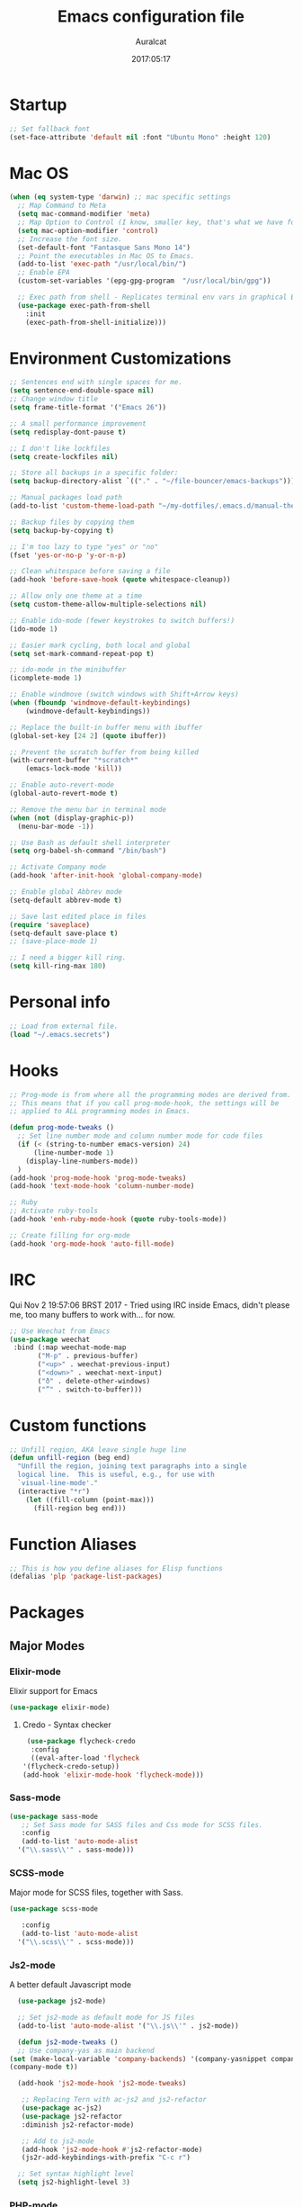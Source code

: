 #+TITLE: Emacs configuration file
#+AUTHOR: Auralcat
#+DATE: 2017:05:17
#+LANGUAGE: en

* Startup
  #+BEGIN_SRC emacs-lisp :tangle yes
    ;; Set fallback font
    (set-face-attribute 'default nil :font "Ubuntu Mono" :height 120)
  #+END_SRC
* Mac OS
  #+BEGIN_SRC emacs-lisp :tangle yes
    (when (eq system-type 'darwin) ;; mac specific settings
      ;; Map Command to Meta
      (setq mac-command-modifier 'meta)
      ;; Map Option to Control (I know, smaller key, that's what we have for now. :(
      (setq mac-option-modifier 'control)
      ;; Increase the font size.
      (set-default-font "Fantasque Sans Mono 14")
      ;; Point the executables in Mac OS to Emacs.
      (add-to-list 'exec-path "/usr/local/bin/")
      ;; Enable EPA
      (custom-set-variables '(epg-gpg-program  "/usr/local/bin/gpg"))

      ;; Exec path from shell - Replicates terminal env vars in graphical Emacs
      (use-package exec-path-from-shell
        :init
        (exec-path-from-shell-initialize)))
  #+END_SRC
* Environment Customizations
#+BEGIN_SRC emacs-lisp :tangle yes
    ;; Sentences end with single spaces for me.
    (setq sentence-end-double-space nil)
    ;; Change window title
    (setq frame-title-format '("Emacs 26"))

    ;; A small performance improvement
    (setq redisplay-dont-pause t)

    ;; I don't like lockfiles
    (setq create-lockfiles nil)

    ;; Store all backups in a specific folder:
    (setq backup-directory-alist `(("." . "~/file-bouncer/emacs-backups")))

    ;; Manual packages load path
    (add-to-list 'custom-theme-load-path "~/my-dotfiles/.emacs.d/manual-themes/")

    ;; Backup files by copying them
    (setq backup-by-copying t)

    ;; I'm too lazy to type "yes" or "no"
    (fset 'yes-or-no-p 'y-or-n-p)

    ;; Clean whitespace before saving a file
    (add-hook 'before-save-hook (quote whitespace-cleanup))

    ;; Allow only one theme at a time
    (setq custom-theme-allow-multiple-selections nil)

    ;; Enable ido-mode (fewer keystrokes to switch buffers!)
    (ido-mode 1)

    ;; Easier mark cycling, both local and global
    (setq set-mark-command-repeat-pop t)

    ;; ido-mode in the minibuffer
    (icomplete-mode 1)

    ;; Enable windmove (switch windows with Shift+Arrow keys)
    (when (fboundp 'windmove-default-keybindings)
        (windmove-default-keybindings))

    ;; Replace the built-in buffer menu with ibuffer
    (global-set-key [24 2] (quote ibuffer))

    ;; Prevent the scratch buffer from being killed
    (with-current-buffer "*scratch*"
        (emacs-lock-mode 'kill))

    ;; Enable auto-revert-mode
    (global-auto-revert-mode t)

    ;; Remove the menu bar in terminal mode
    (when (not (display-graphic-p))
      (menu-bar-mode -1))

    ;; Use Bash as default shell interpreter
    (setq org-babel-sh-command "/bin/bash")

    ;; Activate Company mode
    (add-hook 'after-init-hook 'global-company-mode)

    ;; Enable global Abbrev mode
    (setq-default abbrev-mode t)

    ;; Save last edited place in files
    (require 'saveplace)
    (setq-default save-place t)
    ;; (save-place-mode 1)

    ;; I need a bigger kill ring.
    (setq kill-ring-max 180)
#+END_SRC

* Personal info
  #+BEGIN_SRC emacs-lisp :tangle yes
    ;; Load from external file.
    (load "~/.emacs.secrets")
  #+END_SRC

* Hooks
#+BEGIN_SRC emacs-lisp :tangle yes
  ;; Prog-mode is from where all the programming modes are derived from.
  ;; This means that if you call prog-mode-hook, the settings will be
  ;; applied to ALL programming modes in Emacs.

  (defun prog-mode-tweaks ()
    ;; Set line number mode and column number mode for code files
    (if (< (string-to-number emacs-version) 24)
        (line-number-mode 1)
      (display-line-numbers-mode))
    )
  (add-hook 'prog-mode-hook 'prog-mode-tweaks)
  (add-hook 'text-mode-hook 'column-number-mode)

  ;; Ruby
  ;; Activate ruby-tools
  (add-hook 'enh-ruby-mode-hook (quote ruby-tools-mode))

  ;; Create filling for org-mode
  (add-hook 'org-mode-hook 'auto-fill-mode)
#+END_SRC
* IRC
Qui Nov  2 19:57:06 BRST 2017 - Tried using IRC inside Emacs, didn't please
me, too many buffers to work with... for now.
#+BEGIN_SRC emacs-lisp :tangle yes
;; Use Weechat from Emacs
(use-package weechat
 :bind (:map weechat-mode-map
       ("M-p" . previous-buffer)
       ("<up>" . weechat-previous-input)
       ("<down>" . weechat-next-input)
       ("ð" . delete-other-windows)
       ("”" . switch-to-buffer)))
#+END_SRC

* Custom functions
#+BEGIN_SRC emacs-lisp :tangle yes
;; Unfill region, AKA leave single huge line
(defun unfill-region (beg end)
  "Unfill the region, joining text paragraphs into a single
  logical line.  This is useful, e.g., for use with
  `visual-line-mode'."
  (interactive "*r")
    (let ((fill-column (point-max)))
      (fill-region beg end)))

#+END_SRC
* Function Aliases
#+BEGIN_SRC emacs-lisp :tangle yes
;; This is how you define aliases for Elisp functions
(defalias 'plp 'package-list-packages)
#+END_SRC
* Packages
** Major Modes
*** Elixir-mode
    Elixir support for Emacs
    #+BEGIN_SRC emacs-lisp :tangle yes
    (use-package elixir-mode)
    #+END_SRC
**** Credo - Syntax checker
     #+BEGIN_SRC emacs-lisp :tangle yes
     (use-package flycheck-credo
      :config
      ((eval-after-load 'flycheck
    '(flycheck-credo-setup))
    (add-hook 'elixir-mode-hook 'flycheck-mode)))
     #+END_SRC

*** Sass-mode
    #+BEGIN_SRC emacs-lisp :tangle yes
    (use-package sass-mode
       ;; Set Sass mode for SASS files and Css mode for SCSS files.
       :config
       (add-to-list 'auto-mode-alist
      '("\\.sass\\'" . sass-mode)))

    #+END_SRC
*** SCSS-mode
    Major mode for SCSS files, together with Sass.
    #+BEGIN_SRC emacs-lisp :tangle yes
    (use-package scss-mode

       :config
       (add-to-list 'auto-mode-alist
      '("\\.scss\\'" . scss-mode)))
    #+END_SRC

*** Js2-mode
    A better default Javascript mode
    #+BEGIN_SRC emacs-lisp :tangle yes
      (use-package js2-mode)

      ;; Set js2-mode as default mode for JS files
      (add-to-list 'auto-mode-alist '("\\.js\\'" . js2-mode))

      (defun js2-mode-tweaks ()
      ;; Use company-yas as main backend
    (set (make-local-variable 'company-backends) '(company-yasnippet company-etags company-capf))
    (company-mode t))

      (add-hook 'js2-mode-hook 'js2-mode-tweaks)

       ;; Replacing Tern with ac-js2 and js2-refactor
       (use-package ac-js2)
       (use-package js2-refactor
       :diminish js2-refactor-mode)

       ;; Add to js2-mode
       (add-hook 'js2-mode-hook #'js2-refactor-mode)
       (js2r-add-keybindings-with-prefix "C-c r")

      ;; Set syntax highlight level
      (setq js2-highlight-level 3)
    #+END_SRC


*** PHP-mode
    PHP support for Emacs.
    #+BEGIN_SRC emacs-lisp :tangle yes
    (use-package php-mode)
    (add-hook 'php-mode-hook (lambda() (add-to-list 'company-backends 'company-php)))
    #+END_SRC
*** Enhanced-ruby-mode
    A better ruby-mode.
    #+BEGIN_SRC emacs-lisp :tangle yes
      (use-package enh-ruby-mode)

      ;; No magic comments, please.
      (setq enh-ruby-add-encoding-comment-on-save nil)
      (setq ruby-insert-encoding-magic-comment nil)

      ;; Set it as default mode for Ruby files
      (add-to-list 'auto-mode-alist
      '("\\(?:\\.rb\\|ru\\|rake\\|thor\\|jbuilder\\|gemspec\\|podspec\\|/\\(?:Gem\\|Rake\\|Cap\\|Thor\\|Vagrant\\|Guard\\|Pod\\)file\\)\\'"
      . enh-ruby-mode))
    #+END_SRC
*** Web Mode
    I use this for HTML files mostly, works good for PHP too.
    #+BEGIN_SRC emacs-lisp :tangle yes
      (use-package web-mode :ensure t
      :bind (:map web-mode-map
        ("C-<up>"    . web-mode-element-previous)
        ("C-<down>"  . web-mode-element-next)
        ("C-<left>"  . web-mode-element-beginning)
        ("C-<right>" . web-mode-tag-match)
        ("C-S-<up>"  . web-mode-element-parent)
        ("M-<up>"    . web-mode-element-content-select)
        ("C-k"       . web-mode-element-kill)
        ("M-RET"     . complete)))

      ;; File associations
      (add-to-list 'auto-mode-alist '("\\.phtml\\'"  . web-mode))
      (add-to-list 'auto-mode-alist '("\\.php\\'"    . web-mode))
      (add-to-list 'auto-mode-alist '("\\.erb\\'"    . web-mode))
      (add-to-list 'auto-mode-alist '("\\.djhtml\\'" . web-mode))
      (add-to-list 'auto-mode-alist '("\\.html?\\'"  . web-mode))
      (add-to-list 'auto-mode-alist '("\\.vue?\\'"   . web-mode))

      ;; Engine associations
      (setq web-mode-engines-alist
      '(("php"    . "\\.phtml\\'")
      ("blade"  . "\\.blade\\.")))

      ;; Highlight tag when editing
      (setq web-mode-enable-current-element-highlight t)

    #+END_SRC
*** YAML-mode
    YAML support for Emacs.
    #+BEGIN_SRC emacs-lisp :tangle yes
    (use-package yaml-mode :ensure t)
    #+END_SRC
*** CSV-mode
    CSV support for Emacs.
    #+BEGIN_SRC emacs-lisp :tangle yes
    (use-package csv-mode)
    #+END_SRC
** Minor Modes
*** Flycheck Inline
    Shows the error when leaving the point over the place where it occurs.
    #+BEGIN_SRC emacs-lisp :tangle yes
      (use-package flycheck-inline
        :config
        (add-hook 'flycheck-mode-hook #'flycheck-inline-mode))
    #+END_SRC
*** Ruby-extra-highlight
    Highlight function arguments in Ruby.
    #+BEGIN_SRC emacs-lisp :tangle yes
      (use-package ruby-extra-highlight)
      (add-hook 'enh-ruby-mode-hook #'ruby-extra-highlight-mode)
    #+END_SRC
*** Ruby-electric
    Auto-close do-end blocks, as well as braces and parens.
    #+BEGIN_SRC emacs-lisp :tangle yes
      (use-package ruby-electric
       :diminish ruby-electric-mode)
      (add-hook 'enh-ruby-mode-hook
           #'(lambda ()
               (setq autopair-dont-activate t) ;; for emacsen < 24
               (autopair-mode -1))             ;; for emacsen >= 24
               )
      (add-hook 'enh-ruby-mode-hook 'ruby-electric-mode)
    #+END_SRC
*** Alchemist
    Elixir helper package integration for Emacs.
    #+BEGIN_SRC emacs-lisp :tangle yes
      (use-package alchemist :ensure t)
      ;; Activate it in Elixir mode
      (add-hook 'elixir-mode-hook 'alchemist-mode)
    #+END_SRC
*** Projectile
    Manage projects in Emacs.
    #+BEGIN_SRC emacs-lisp :tangle yes
      (use-package projectile
       :init
       (setq projectile-keymap-prefix (kbd "C-c p")))
       ;; Enable it
       (add-hook 'after-init-hook #'projectile-global-mode)
    #+END_SRC
*** Autopair
   Automatically pair braces and quotes like in TextMate
   #+BEGIN_SRC emacs-lisp :tangle yes
   (use-package autopair
      :init (autopair-global-mode))
   #+END_SRC
*** Emmet-mode
    #+BEGIN_SRC emacs-lisp :tangle yes
    (use-package emmet-mode)
    #+END_SRC
*** Highlight-numbers mode
    Sets font lock faces to numbers in Emacs.
    #+BEGIN_SRC emacs-lisp :tangle yes
    (use-package highlight-numbers)
    (add-hook 'prog-mode-hook 'highlight-numbers-mode)
    #+END_SRC
*** Flycheck
    Syntax checker, replaces flymake
    #+BEGIN_SRC emacs-lisp :tangle yes
      (use-package flycheck
     :config
     ;; turn on flychecking globally
     (add-hook 'after-init-hook #'global-flycheck-mode))
      ;; Disable rubylint on default for Ruby modes.
      ;; If you need it, you can enable it locally using C-u C-c ! v.
      (defun custom-disabled-ruby-checkers ()
       (add-to-list 'flycheck-disabled-checkers 'ruby-rubylint))
       (add-hook 'enh-ruby-mode-hook 'custom-disabled-ruby-checkers)
    #+END_SRC

*** Ruby Tools
    Goodies for Ruby programming modes.
    #+BEGIN_SRC emacs-lisp :tangle yes
    (use-package ruby-tools)
    #+END_SRC
*** Evil Mode
    Yes, I'm committing this heresy
    #+BEGIN_SRC emacs-lisp :tangle yes
    (use-package evil)
    #+END_SRC
**** Evil-leader
     Add a prefix key to Evil mode, like the Leader key in Vim.
     #+BEGIN_SRC emacs-lisp :tangle yes
     (use-package evil-leader)
     (global-evil-leader-mode)
     ;; Evil mode needs to be loaded after evil-leader
     (use-package evil)
     (evil-mode 1)

     ;; Load configs
     (load "~/my-dotfiles/.emacs.d/evilrc")
     #+END_SRC
**** Evil Surround
     Easier manipulation of delimiters, emulation of vim.surround
     #+BEGIN_SRC emacs-lisp :tangle yes
     (use-package evil-surround)
     (global-evil-surround-mode)
     #+END_SRC
**** Custom text objects
***** Ruby Block
      Defines a text object for Ruby blocks.
      Credits: [[https://github.com/env0der][@env0der's dotfiles]]
      My modification is just the ~ruby-block-beg-re~ variable.
      #+BEGIN_SRC emacs-lisp :tangle yes
          (evil-define-text-object evil-textobj-outer-ruby-block
            (count &optional beg end type)
            (evil-ruby-block-range beg end type count t))

          (evil-define-text-object evil-textobj-inner-ruby-block
            (count &optional beg end type)
            (evil-ruby-block-range beg end type count nil))

          (defun evil-ruby-block-range (count beg end type &optional inclusive)
            (let ((current-point (point))
                  (block-begin (progn (evil-end-of-line) (re-search-backward ruby-block-beg-re nil t)))
                  (block-end (progn (evilmi-jump-items) (point))))
              (if inclusive
                  (let ((begin (progn (goto-char block-begin) (evil-beginning-of-line) (point)))
                        (end (progn (goto-char block-end) (evil-next-line) (evil-beginning-of-line) (if (looking-at "^$") (+ (point) 1) (point)))))
                    (progn
                      (goto-char current-point)
                      (evil-range begin end)))
                (let ((begin (progn (goto-char block-begin) (evil-next-line) (evil-first-non-blank) (point)))
                      (end (progn (goto-char block-end) (evil-previous-line) (evil-end-of-line) (+ (point) 1))))
                  (progn
                    (goto-char current-point)
                    (evil-range begin end))))))

        (define-key evil-inner-text-objects-map "r" 'evil-textobj-inner-ruby-block)
        (define-key evil-outer-text-objects-map "r" 'evil-textobj-outer-ruby-block)
      #+END_SRC

*** Helm
     Incremental completion and selection narrowing framework
     #+BEGIN_SRC emacs-lisp :tangle yes
     (use-package helm)
     (require 'helm-config)
     (helm-mode 1)

     ;; Bind the keys I want:
     (global-set-key (kbd "M-y") 'helm-show-kill-ring)
     (global-set-key (kbd "M-x") 'helm-M-x)
     (global-set-key (kbd "»") 'helm-M-x)
     (global-set-key (kbd "C-x C-f") 'helm-find-files)
     (global-set-key (kbd "C-x b") 'helm-buffers-list)

     ;; Enable fuzzy matching
     (setq helm-M-x-fuzzy-match t)
     #+END_SRC

*** Company
**** Main Config
     *COMPlete ANYthing* inside Emacs.
     I switched to it because it works in GUI Emacs and auto-complete doesn't.
     #+BEGIN_SRC emacs-lisp :tangle yes
       (use-package company)

       ;; Web-mode needs HTML and CSS completions.
       ;; JS is not satisfactory at this point IMO

       (defun web-mode-tweaks ()
       (require 'company-web-html)
       (set (make-local-variable 'company-backends) '(company-web-html company-css))
       (emmet-mode 1)
       (company-mode t))

       ;; Completion for Ruby mode
       (defun ruby-mode-tweaks ()
       (require 'company-robe)
       (set (make-local-variable 'company-backends) '(company-robe company-yasnippet)))

       ;; Org-mode completion (uses dabbrev and filename completion)
       (defun org-mode-tweaks ()
       (set (make-local-variable 'company-backends) '(company-dabbrev company-capf company-files))
       ;; This doesn't get in the way in Org buffers.
       (set (make-local-variable 'company-minimum-prefix-length) 2))

       ;; Add tweaks
       (add-hook 'enh-ruby-mode-hook 'ruby-mode-tweaks)
       (add-hook 'org-mode-hook 'org-mode-tweaks)

       ;; Inferior Ruby: complete using capf
       (add-hook 'inf-ruby-mode-hook (lambda() (set (make-local-variable 'company-backends) '(company-capf))))

       ;; Autocompletion for Bootstrap/FontAwesome classes
       (use-package ac-html-bootstrap)

       ;; Web-mode completions
       (use-package company-web)

       ;; Company statistics package
       (use-package company-statistics)
       (company-statistics-mode)

       ;; Company with prescient.el offers better sorting of completion candidates.
       ;; I don't know if it clashes with company-statistics.
       (use-package company-prescient)

       ;; Activate it
       (company-prescient-mode)
     #+END_SRC
**** Front-ends
***** Company-box
      Show icons in Company tooltip and different backends.
      #+BEGIN_SRC emacs-lisp :tangle yes
    (use-package company-box
    :diminish company-box-mode
    :if window-system
    :hook (company-mode . company-box-mode))

    ;; Add alternate icon font
    (add-to-list 'load-path "~/.local/share/icons-in-terminal/")

    ;; Temporary fix
    (add-to-list 'load-path "~/.emacs.d/manual-packages/font-lock+/")
    (require 'font-lock+)
    ;; (require 'icons-in-terminal)

    (setq company-box-icons-unknown 'fa_question_circle)

    (setq company-box-icons-elisp
    '((fa_tag :face font-lock-function-name-face) ;; Function
    (fa_cog :face font-lock-variable-name-face) ;; Variable
    (fa_cube :face font-lock-constant-face) ;; Feature
    (md_color_lens :face font-lock-doc-face))) ;; Face

    (setq company-box-icons-yasnippet 'fa_bookmark)
      #+END_SRC
*** Keyfreq
    Shows most used commands in editing session.
    To see the data, run (keyfreq-show) with M-:
    #+BEGIN_SRC emacs-lisp :tangle yes
    (use-package keyfreq)

    ;; Ignore arrow commands and self-insert-commands
    (setq keyfreq-excluded-commands
    '(self-insert-command
    org-self-insert-command
    weechat-self-insert-command
    abort-recursive-edit
    company-ignore
    forward-char
    backward-char
    previous-line
    next-line))

    ;; Activate it
    (keyfreq-mode 1)
    (keyfreq-autosave-mode 1)
    #+END_SRC
*** Diminish
    Free some space in the mode line removing superfluous mode indications.
    #+BEGIN_SRC emacs-lisp :tangle yes
      (use-package diminish :ensure t
     ;; These are loaded at startup, I prefer declaring everything here.
     :diminish flycheck-mode
     :diminish projectile-mode
     :diminish helm-mode
     :diminish company-mode
     :diminish undo-tree-mode
     :diminish auto-revert-mode
     :diminish auto-fill-function
     :diminish wakatime-mode
     :diminish abbrev-mode
     :diminish autopair-mode)
      ;; These are loaded in other moments
      (eval-after-load "editorconfig" '(diminish 'editorconfig-mode))
      (eval-after-load "yasnippet" '(diminish 'yas-minor-mode))
    #+END_SRC
*** Ace Jump
    Allows you to move anywhere in the visible portion of the buffer
    using 2 keystrokes.
    #+BEGIN_SRC emacs-lisp :tangle yes
      (use-package ace-jump-mode
        :bind ("C-x j" . ace-jump-mode))
    #+END_SRC


*** Editorconfig
    Helps developers define and maintain consistent coding styles
    between different editors and IDEs.
    #+BEGIN_SRC emacs-lisp :tangle yes
    (use-package editorconfig
       :init
       ;; Activate it.
       (editorconfig-mode 1))
    #+END_SRC
*** Nyan-mode
    Put a Nyan Cat in your mode line! :3
    #+BEGIN_SRC emacs-lisp :tangle yes
    (use-package nyan-mode)
    (nyan-mode 1)
    #+END_SRC
*** Mode Icons
    Indicate modes in the mode line using icons
    #+BEGIN_SRC emacs-lisp :tangle yes
    (use-package mode-icons
       :init
       (mode-icons-mode))
    #+END_SRC
*** Emojify
    Add emoji support for Emacs
    #+BEGIN_SRC emacs-lisp :tangle yes
    (use-package emojify)
    #+END_SRC
** Utilities
*** Golden Ratio Mode
    Splits windows using the [[https://en.wikipedia.org/wiki/Golden_ratio][Golden Ratio]].
    This makes the focused window a bit larger than usual and the
    smaller ones are easier to read. It makes the multi-window
    experience more pleasing to the eye. Yeah, nature!
    #+BEGIN_SRC emacs-lisp :tangle yes
    (use-package golden-ratio
     :diminish golden-ratio-mode)
    (golden-ratio-mode 1)
    #+END_SRC

*** Helm-Ag
    Silver Searcher support for Helm.
    #+BEGIN_SRC emacs-lisp :tangle yes
    (use-package helm-ag)
    #+END_SRC
*** Docker
    A Docker command wrapper for Emacs
    #+BEGIN_SRC emacs-lisp :tangle yes
      (use-package docker)

      ;; Extra stuff Docker needs on Mac OS X
      (when (eq system-type 'darwin)
          (setenv "PATH" (concat (getenv "PATH") ":/usr/local/bin"))
           (setq exec-path (append exec-path '("/usr/local/bin"))))
    #+END_SRC

*** Projectile Rails
    Rails utilities for Projectile-mode
    #+BEGIN_SRC emacs-lisp :tangle yes
    (use-package projectile-rails)
    (projectile-rails-global-mode)

    ;; Change the prefix

    #+END_SRC
*** Bundler
    Interact with Bundler from Emacs
    #+BEGIN_SRC emacs-lisp :tangle yes
    (use-package bundler)
    #+END_SRC
*** Wakatime
    Time tracking in Emacs.
    #+BEGIN_SRC emacs-lisp :tangle yes
      (use-package wakatime-mode)
      ;; Enable it
      (global-wakatime-mode)
    #+END_SRC
*** Evil-numbers
    Increment and decrement numbers like in Vim.
    #+BEGIN_SRC emacs-lisp :tangle yes
    (use-package evil-numbers
    :bind ("C-c <up>" . evil-numbers/inc-at-pt)
      ("C-c <down>" . evil-numbers/dec-at-pt))
    #+END_SRC

*** Evil's syntax text object
    Adds a text object defined by same syntax highlight, you can
    operate on it as with any other text objects.
    #+BEGIN_SRC emacs-lisp :tangle yes
    (use-package evil-textobj-syntax)
    #+END_SRC
*** Diff-Highlight
    Highlights the changed content in buffer.
    #+BEGIN_SRC emacs-lisp :tangle yes
      (use-package diff-hl
       :ensure
       :config
       ;; ((defun hl-diff-tweaks()
       ;;   (diff-hl-mode t)
       ;;   (diff-hl-flydiff-mode t))
       ;;   (add-hook 'prog-mode-hook 'hl-diff-tweaks))
       )
    #+END_SRC
*** YATemplate
    Templating in Emacs made easier. Uses auto-insert-mode too.
    #+BEGIN_SRC emacs-lisp :tangle yes
    (use-package yatemplate
    :ensure t
    :init
    (setq yatemplate-dir "~/.emacs.d/templates")
    (yatemplate-fill-alist)
    (auto-insert-mode 1))
    #+END_SRC

*** Evil-Matchit
    Adds more matching objects for the % operator in evil, such as
    def-end in Ruby/Python and HTML tags.
    #+BEGIN_SRC emacs-lisp :tangle yes
      (use-package evil-matchit
    :ensure t
    :init
    (global-evil-matchit-mode 1))
    #+END_SRC
*** Evil-Snipe
    Highlights line search and allows you to use the s key in normal
    mode to 'snipe' for the char you want, as well as upgrading the
    standard line char search (f and t)
    #+BEGIN_SRC emacs-lisp :tangle yes
      (use-package evil-snipe
       :init
       ;; I just want override-mode, I use S for substituting an entire line
       ;; (evil-snipe-mode +1)
       (evil-snipe-override-mode +1)
       ;; Make search case insensitive
       (setq evil-snipe-smart-case t)
       ;; Currently this has a conflict with Magit
       (add-hook 'magit-mode-hook 'turn-off-evil-snipe-override-mode))
    #+END_SRC


# *** XTerm Color
#     Better shell colorization.
#     #+BEGIN_SRC emacs-lisp :tangle yes
#       (use-package xterm-color
#     :ensure t
#     :requires (eshell)
#     :config
#      ;; Set eshell $TERM envvar to xterm-256color
#      (setenv "TERM" "xterm-256color"))
#     #+END_SRC


*** Cheat.sh client
    Access cheat.sh from Emacs
    #+BEGIN_SRC emacs-lisp :tangle yes
    (use-package cheat-sh :ensure t)
    #+END_SRC
*** Writeroom Mode
    Dims the modeline, perfect for focusing on writing text/code
    #+BEGIN_SRC emacs-lisp :tangle yes
      (use-package writeroom-mode :ensure t)
      ;; Activate it manually, it doesn't play well with Moe modeline globally
    #+END_SRC
*** Restart Emacs
    Restart Emacs from within Emacs
    #+BEGIN_SRC emacs-lisp :tangle yes
    (use-package restart-emacs)
    #+END_SRC
*** ReST Client
    Use it like Postman, but inside Emacs!
    #+BEGIN_SRC emacs-lisp :tangle yes
    (use-package restclient)
    #+END_SRC
*** Helm-projectile
    Browse through Projectile commands using Helm.
    #+BEGIN_SRC emacs-lisp :tangle yes
    (use-package helm-projectile)
    ;; Activate it.
    (helm-projectile-on)
    #+END_SRC
*** Rainbow Delimiters
    Highlight parentheses, brackets and braces according to their
    depth.
    #+BEGIN_SRC emacs-lisp :tangle yes
    (use-package rainbow-delimiters)
    ;; Add this to prog-mode
    (add-hook 'prog-mode-hook #'rainbow-delimiters-mode)
    #+END_SRC
*** Web-beautify
    Format HTML/CSS and JS code with js-beautify
    #+BEGIN_SRC emacs-lisp :tangle yes
    (use-package web-beautify)
    #+END_SRC
*** Magit
    How to win at Git from Emacs.
    #+BEGIN_SRC emacs-lisp :tangle yes
    (use-package magit)
    #+END_SRC
*** Eshell configurations
    #+BEGIN_SRC emacs-lisp :tangle yes
    ;; Eshell extras
    (use-package eshell-prompt-extras)

    ;; More configs
    (with-eval-after-load "esh-opt"
    (autoload 'epe-theme-lambda "eshell-prompt-extras")
    (setq eshell-highlight-prompt t
    eshell-prompt-function 'epe-theme-dakrone))
    #+END_SRC
*** Yasnippets
    It originally came with company-mode, it's handy to write faster
    #+BEGIN_SRC emacs-lisp :tangle yes
    (use-package yasnippet-snippets)
    (use-package yasnippet-classic-snippets)
    #+END_SRC
*** Circadian
    Theme changer for Emacs.
    #+BEGIN_SRC emacs-lisp :tangle yes
    (use-package circadian
      :ensure t
      :config
      (setq circadian-themes '((:sunrise . doom-solarized-light)
                               (:sunset  . hemisu-dark)))

      (circadian-setup))
    #+END_SRC
*** Robe
    Ruby's autocomplete, navigation and project tools, especially for
    Rails.
    #+BEGIN_SRC emacs-lisp :tangle yes
      (use-package robe)
      (add-hook 'enh-ruby-mode-hook 'robe-mode)

      ;; Integrate with Company
      (defun ruby-completion-tweaks ()
    ;; Robe-mode must be active for this to work.
      (set (make-local-variable 'company-backends) '(company-robe company-yasnippet company-etags company-capf))
      (company-mode t))
      (add-hook 'enh-ruby-mode-hook 'ruby-completion-tweaks)
    #+END_SRC
*** RVM
    Ruby Version Manager. Akin to python's virtualenv.
    #+BEGIN_SRC emacs-lisp :tangle yes
    (use-package rvm)
    #+END_SRC
*** Anzu
    Show search result count in the mode line.
    #+BEGIN_SRC emacs-lisp :tangle yes
    (use-package evil-anzu)
    (global-anzu-mode)
    #+END_SRC
*** Vagrant TRAMP
    Open files in running Vagrant box using TRAMP
    #+BEGIN_SRC emacs-lisp :tangle yes
    (use-package vagrant-tramp)
    #+END_SRC
*** Carbon-now.sh
    Share the region in carbon-now.sh
    #+BEGIN_SRC emacs-lisp :tangle yes
    (use-package carbon-now-sh)
    #+END_SRC
* Themes
  Remember to _defer_ the loading of the theme packages, otherwise the
  faces might get mixed up and look ugly.
** Jazz
   A warm theme with dark colors.
   #+BEGIN_SRC emacs-lisp :tangle yes
   (use-package jazz-theme :ensure t
   :defer t)
   #+END_SRC
** Abyss
   Dark contrast theme
   #+BEGIN_SRC emacs-lisp :tangle yes
   (use-package abyss-theme :ensure :defer t)
   #+END_SRC
** Doom Themes
   A collection of themes from the Doom package
   #+BEGIN_SRC emacs-lisp :tangle yes
   (use-package doom-themes :ensure :defer t)
   #+END_SRC
** Twilight Bright
   A port of the theme from TextMate.
   #+BEGIN_SRC emacs-lisp :tangle yes
   (use-package twilight-bright-theme :defer t)
   #+END_SRC
** Organic Green
   A light theme with a light-green background, looks real nice!
   #+BEGIN_SRC emacs-lisp :tangle yes
   (use-package organic-green-theme :defer t)
   #+END_SRC
** Flat UI
   Flat colors which blend nicely.
   #+BEGIN_SRC emacs-lisp :tangle yes
   (use-package flatui-theme :defer t)
   #+END_SRC
** Hemisu
   I like the dark theme from here.
   #+BEGIN_SRC emacs-lisp :tangle yes
   (use-package hemisu-theme :defer t)
   #+END_SRC
* Graphical
#+BEGIN_SRC emacs-lisp :tangle yes
;; Set font in graphical mode
(when (display-graphic-p)
    ;; Use Fantasque Sans Mono when available
    (if (member "Fantasque Sans Mono" (font-family-list))
    (set-face-attribute (quote default) nil :font "Fantasque Sans Mono" :height 120)
    '(set-face-attribute (quote default) nil :font "Ubuntu Mono" :height 120))

    ;; Remove menu and scroll bars in graphical mode
    (menu-bar-mode 0)
    (tool-bar-mode 0)
    (scroll-bar-mode 0)
    ;; Enable emoji images
    (global-emojify-mode)
    ;; Enable them in the mode line as well.
    (global-emojify-mode-line-mode)
    ;; Maximize frame on startup
    (toggle-frame-maximized))
#+END_SRC

* Keybindings
#+BEGIN_SRC emacs-lisp :tangle yes
  ;; Remapping the help hotkey so it doesn't clash with Unix backspace.
  ;; Whenever you want to call help you can use M-x help as well. F1
  ;; works too.
  ;; (define-key key-translation-map [?\C-h] [?\C-?])

  ;; Use the menu key for helm-m-x
  (global-set-key [menu] (quote helm-M-x))

  ;; Unfill region
  (define-key global-map "\C-\M-q" 'unfill-region)

  ;; Switch to last buffer - I do it all the time
  (global-set-key [27 112] (quote mode-line-other-buffer))

  ;; Save buffer with F5
  (global-set-key [f5] (quote save-buffer))

  ;; Mapping AltGr-d to delete-other-windows,
  ;; Another symbol I don't use often.
  (global-set-key [240] (quote delete-other-windows))

  ;; Access buffers with Alt-Gr b
  (global-set-key [8221] (quote helm-buffers-list))

  ;; Map the Home and End keys to go to the beginning and end of the buffer
  (global-set-key [home] (quote beginning-of-buffer))
  (global-set-key [end] (quote end-of-buffer))

  ;; Move to beginning of line or indentation
  (defun back-to-indentation-or-beginning () (interactive)
    (if (= (point) (progn (back-to-indentation) (point)))
    (beginning-of-line)))

  ;; We need this to get back to the beginning of the indentation or first word of the line.
  (global-set-key (kbd "C-a") (quote back-to-indentation-or-beginning))

  ;; Hippie-Expand: change key to M-SPC; Replace dabbrev-expand
  (global-set-key "\M- " 'hippie-expand)
  (global-set-key "\M-/" 'hippie-expand)

  ;; Eshell - bind M-p to go back to previous buffer
  (defun eshell-tweaks ()
      "Keybindings for the Emacs shell"
      (local-set-key (kbd "M-p") 'switch-to-prev-buffer)
      "Start in Emacs mode"
      (evil-set-initial-state 'eshell-mode 'emacs))
  (add-hook 'eshell-mode-hook 'eshell-tweaks)
  (add-hook 'term-mode-hook 'eshell-tweaks)

  ;; Evaluate buffer using SPC SPC, depending on major mode.
  (evil-leader/set-key-for-mode 'emacs-lisp-mode "SPC" 'eval-buffer)
  (evil-leader/set-key-for-mode 'enh-ruby-mode "SPC" 'ruby-send-buffer-and-go)
  (evil-leader/set-key-for-mode 'python-mode "SPC" 'python-shell-send-buffer)
#+END_SRC

* Web-mode
#+BEGIN_SRC emacs-lisp :tangle yes
(defun web-mode-keybindings ()
    "Define mode-specific keybindings like this."
    (local-set-key (kbd "C-c C-v") 'browse-url-of-buffer)
    (local-set-key (kbd "C-c /") 'sgml-close-tag))

;; Add company backends when loading web-mode.
(defun web-mode-company-load-backends ()
    (company-web-bootstrap+)
    (company-web-fa+))

(add-hook 'web-mode-hook 'web-mode-keybindings)
(add-hook 'web-mode-hook 'web-mode-company-load-backends)
#+END_SRC
* Org-mode
#+BEGIN_SRC emacs-lisp :tangle yes
  ;; We don't need Flycheck in org-mode buffers. Usually.
  (add-hook 'org-mode-hook '(lambda() (flycheck-mode 0)))

  ;; Change the end of collapsed headings to an arrow.
  (setq org-ellipsis "⤵")
  ;; Keep agenda file list in a single file so I can publish my config.
  ;; DO NOT use C-c [ or C-c ] to add/remove files to the agenda otherwise
  ;; Emacs will write the var to init.el
  (setq org-agenda-files "~/file-bouncer/org-agenda-file-list.org")

  ;; Open subheading with C-c RET and invert with M-RET
  (local-set-key [27 13] (quote org-ctrl-c-ret))
  (local-set-key [3 13] (quote org-insert-subheading))

  ;; Org-agenda: point the files you want it to read
  ;; (setq org-agenda-files (list "~/file-bouncer/org-files/contact-based-system/"))

  ;; When TODOs are ordered, enforce task dependencies
  (setq org-enforce-todo-dependencies t)

  ;; Use C-RET to complete words in Org-mode
  (local-set-key [C-return] (quote complete))

  ;; Always respect the content of a heading when creating todos!
  (local-set-key [M-S-return] (quote org-insert-todo-heading-respect-content))

  ;; Map C-S-enter to org-insert-todo-subheading
  (local-set-key [C-S-return] (quote org-insert-todo-subheading))

  ;; Use Emacs mode in Org-capture buffers and notes buffer
  (add-hook 'org-capture-mode-hook 'evil-emacs-state)
#+END_SRC
** Capture templates
   #+BEGIN_SRC emacs-lisp :tangle yes
     ;; Initialize me.
     (setq org-capture-templates nil)
   #+END_SRC
*** Budget Logging
    #+BEGIN_SRC emacs-lisp :tangle yes
      (add-to-list 'org-capture-templates '("b" "Budget logging templates"))

      (add-to-list 'org-capture-templates '("bi" "Add income item in budget" table-line
                                           (file+headline "~/file-bouncer/org-files/finances.org" "Caixa geral")
                                           "| %t | %^{Descrição} | %^{Valor} |" :immediate-finish t :table-line-pos "II-1"))

      (add-to-list 'org-capture-templates '("bm" "Meal card expense" table-line
                                           (file+headline "~/file-bouncer/org-files/finances.org" "Vale-refeição")
                                           "| %t | %^{Descrição} | -%^{Valor} |" :immediate-finish t :table-line-pos "II-1"))

      (add-to-list 'org-capture-templates '("bk" "Market card expense" table-line
                                           (file+headline "~/file-bouncer/org-files/finances.org" "Vale-alimentação")
                                           "| %t | %^{Descrição} | -%^{Valor} |" :immediate-finish t :table-line-pos "II-1"))

      (add-to-list 'org-capture-templates '("be" "Education/Event budget expense" table-line
                                           (file+headline "~/file-bouncer/org-files/finances.org" "Orçamento educação/eventos")
                                           "| %t | %^{Descrição} | -%^{Valor} |" :immediate-finish t :table-line-pos "II-1"))

      (add-to-list 'org-capture-templates '("bo" "Add expense item in budget" table-line
                                           (file+headline "~/file-bouncer/org-files/finances.org" "Caixa geral")
                                           "| %t | %^{Descrição} | -%^{Valor} |" :immediate-finish t :table-line-pos "II-1"))

      (add-to-list 'org-capture-templates '("br" "Add reward fund expense item in budget" table-line
                                           (file+headline "~/file-bouncer/org-files/finances.org" "Fundo recompensa")
                                           "| %t | %^{Descrição} | -%^{Valor} |" :immediate-finish t :table-line-pos "II-1"))
    #+END_SRC
*** Media List captures
    #+BEGIN_SRC emacs-lisp :tangle yes
      (add-to-list 'org-capture-templates '("m" "Media list capture templates"))

      (add-to-list 'org-capture-templates '("mb" "New bookmark" entry
                                           (file+headline "~/file-bouncer/media-list.org" "Links")
                                           "** %?" :prepend t))

      (add-to-list 'org-capture-templates '("mp" "Add podcast to list" entry
                                           (file+headline "~/file-bouncer/media-list.org" "Podcasts")
                                           "** %^{Nome do podcast}" :immediate-finish t))

      (add-to-list 'org-capture-templates '("mm" "Add movie to list" entry
                                           (file+headline "~/file-bouncer/media-list.org" "Filmes")
                                           "** %^{Nome do filme}" :immediate-finish t))

      (add-to-list 'org-capture-templates '("ma" "Add music album to list" entry
                                           (file+headline "~/file-bouncer/media-list.org" "Álbuns musicais")
                                           "** %^{Nome do álbum}" :immediate-finish t))

      (add-to-list 'org-capture-templates '("mb" "Add book to list" entry
                                           (file+headline "~/file-bouncer/media-list.org" "Livros")
                                           "** %^{Nome do livro}" :immediate-finish t))
    #+END_SRC
*** General templates
    #+BEGIN_SRC emacs-lisp :tangle yes
      (add-to-list 'org-capture-templates '("e" "Add new Emacs task" entry
                                           (file+headline "~/file-bouncer/org-files/projetos/configuracoes-emacs.org" "Tarefas")
                                           "** BACKLOG %^{Tarefa}" :prepend t :immediate-finish t :time-prompt t))

      (add-to-list 'org-capture-templates '("t" "New task" entry
                                           (file+headline "~/file-bouncer/org-files/contact-based-system/eu.org" "Tarefas extras")
                                           "** TODO %?" :prepend t))
    #+END_SRC
** Org-bullets
   Change org-mode's *s to UTF-8 chars
   #+BEGIN_SRC emacs-lisp :tangle yes
   (use-package org-bullets
      :init
      (add-hook 'org-mode-hook (lambda() (org-bullets-mode 1))))
   #+END_SRC
** Org-babel
*** Elixir
    #+BEGIN_SRC emacs-lisp :tangle yes
    (use-package ob-elixir)
    #+END_SRC
*** Emacs' restclient-mode
    #+BEGIN_SRC emacs-lisp :tangle yes
    (use-package ob-restclient)
    #+END_SRC

*** Load languages
   #+BEGIN_SRC emacs-lisp :tangle yes
     (org-babel-do-load-languages
     'org-babel-load-languages
     '(
     ;; (sh . t)
    (python . t)
    (ruby . t)
    (elixir . t)
    (plantuml . t)
    (dot . t)
     ))
   #+END_SRC

** Org-pomodoro
   #+BEGIN_SRC emacs-lisp :tangle yes
     (use-package org-pomodoro
       :bind ("C-x p" . org-pomodoro))

     ;; Display notification when a pomodoro is completed
     (defun pomodoro-display-notification (title body)
         (if (eq system-type 'darwin)
           (ns-do-applescript (format "display notification \"%s\" with title \"%s\" sound name \"Glass\"" body title))
           (notifications-notify :title title
                 :body body
                 :app-icon "~/my-dotfiles/.emacs.d/org-pomodoro/tomato.png")))

     (add-hook 'org-pomodoro-started-hook (lambda() (pomodoro-display-notification "Pomodoro started!" "Concentrate on your task!")))
     (add-hook 'org-pomodoro-finished-hook (lambda() (pomodoro-display-notification "Pomodoro finished" "Time to take a break!")))
   #+END_SRC

** Org-notify
   Desktop notifications for Org-mode.
   #+BEGIN_SRC emacs-lisp :tangle yes
     (use-package org-alert)
     ;; Use native notifications in Mac.
     (if (eq system-type 'darwin)
       (setq alert-default-style 'osx-notifier)
       ;; Use libnotify to display the alerts in Linux
       (setq alert-default-style 'libnotify))
   #+END_SRC
* Variables
#+BEGIN_SRC emacs-lisp :tangle yes
  ;; Set Org mode as default mode for new buffers:
  (setq-default major-mode 'org-mode)

  ;; Enable auto-fill mode by default
  (auto-fill-mode 1)

  ;; Set default fill to 79
  (set-fill-column 79)

  ;; Change tab width and change tabs to spaces
  (setq-default tab-width 4)
  (setq-default indent-tabs-mode nil)

  ;; Making Emacs auto-indent
  (define-key global-map (kbd "RET") 'newline-and-indent)

  ;; Shows trailing whitespace, if any:
  (setq-default show-trailing-whitespace t)
  ;; Don't do that for terminal mode!
  (add-hook 'multi-term-mode-hook (setq-default show-trailing-whitespace nil))

  (defun css-mode-tweaks()
    (emmet-mode 1)
    (rainbow-mode 1))

  ;; Emmet-mode: activate for html-mode, sgml-mode,
  ;; css-mode, web-mode and sass-mode
  (add-hook 'sgml-mode-hook 'emmet-mode)
  (add-hook 'sass-mode-hook 'css-mode-tweaks)
  (add-hook 'web-mode-hook 'emmet-mode)

  ;; By the way, it's nice to add rainbow-mode for CSS
  (add-hook 'css-mode-hook 'css-mode-tweaks)

  ;; Python: use python3 as default shell interpreter
  (setq python-shell-interpreter "python3")

#+END_SRC
* Macros
#+BEGIN_SRC emacs-lisp :tangle yes
  ;; To save a macro, record it with C-x ( (start) and C-x ) (stop),
  ;; give it a name with C-x C-k n (C-k is for maKro) and
  ;; insert it in this file with insert-kbd-macro.
  ;; Then you execute it mapping it to a key! 😊

  ;; Example macro: Mark todos as done
 (fset 'my-org-mark-as-done
   (lambda (&optional arg) "Keyboard macro." (interactive "p") (kmacro-exec-ring-item (quote ("d]]" 0 "%d")) arg)))

  ;; Quicker replies in Twittering-mode.
  (fset 'my-twittering-mode-reply-to-user
   (lambda (&optional arg) "Keyboard macro." (interactive "p") (kmacro-exec-ring-item (quote ([3 return 3 18 67] 0 "%d")) arg)))

#+END_SRC
* Custom functions
** Kill relative file name
   I use that to work with rspec. Projectile has the ~C-c C-k~
   keybinding to kill the file name in a Helm session, when I realize
   I need to get that, I'm in the buffer already.

   #+BEGIN_SRC emacs-lisp :tangle yes
   ;; The custom function needs an argument for some reason, even though I'm not using it.
     (defun auralcat-kill-relative-file-name (args)
       (interactive "P")
       "Adds the file name relative to the project's root to the kill ring."
       (let ((relative-file-name (magit-file-relative-name buffer-file-name)))
         (kill-new relative-file-name)
         (message "Current buffer's relative file name copied to kill ring: %s" relative-file-name)))
   #+END_SRC

   #+RESULTS:
   : auralcat-kill-relative-file-name
** Calculate leap year
   #+BEGIN_SRC emacs-lisp :tangle yes
     (defun is-leap-year (year)
       "Checks if the given YEAR is a leap year"
       (interactive "P")
       (or
        (and (not (eq (% year 100) 0))
             (eq (% year 4) 0))
        (eq (% year 400) 0))
       )

   #+END_SRC


* Twittering mode
  Use Twitter from within Emacs!
  #+BEGIN_SRC emacs-lisp :tangle yes
    (use-package twittering-mode
    :bind (:map twittering-mode-map
      ("C-c r" . my-twittering-mode-reply-to-user)
      ("C-c f" . twittering-favorite)
      ("C-c n" . twittering-native-retweet)))

    ;; WIP, needs A LOT of remapping
    ;; Use evil-mode to navigate twittering's frame
    ;; (evil-set-initial-state 'twittering-mode 'emacs)

    ;; Adjust update interval in seconds. It's timeR, not time!
    (setq twittering-timer-interval 3600)

    ;; Display icons (if applicable)
    (setq twittering-icon-mode t)

    ;; Use a master password so you don't have to ask for authentication every time
    (setq twittering-use-master-password t)
  #+END_SRC

* Mode Line

** Telephone Line
   Prettier mode line.
   *To ensure that nothing gets in the way of loading it, leave this*
   *last in your config file*
  #+BEGIN_SRC emacs-lisp :tangle yes
    (use-package telephone-line :ensure t)

    ;; Mac workaround to render separators correctly.
    (when (eq system-type 'darwin)
    (setq ns-use-srgb-colorspace nil))

     ;; I just want a different indicator in my mode line.
     (telephone-line-defsegment* auralcat-telephone-line-buffer-modified-segment ()
       (if (buffer-modified-p)
           (telephone-line-raw "💾")
         (telephone-line-raw "👍")))

    ;; Set separator styles
    (setq telephone-line-primary-left-separator 'telephone-line-cubed-left
          telephone-line-secondary-left-separator 'telephone-line-cubed-hollow-left
          telephone-line-primary-right-separator 'telephone-line-cubed-right
          telephone-line-secondary-right-separator 'telephone-line-cubed-hollow-right)
    ;; Configure the segments
    ;; Left hand side
    (setq telephone-line-lhs
          '((evil   . (telephone-line-evil-tag-segment))
            (accent . (auralcat-telephone-line-buffer-modified-segment
                       telephone-line-vc-segment
                       telephone-line-projectile-segment
                       telephone-line-buffer-name-segment))
            (evil   . (telephone-line-airline-position-segment))
            (accent . (telephone-line-major-mode-segment))
            (nil    . (telephone-line-simple-minor-mode-segment
                       telephone-line-flycheck-segment
                       telephone-line-nyan-segment))))
    ;; Right hand side
    (setq telephone-line-rhs
          '((nil    . (telephone-line-misc-info-segment))
            (accent . nil)))

    (setq telephone-line-height 24
          telephone-line-evil-use-short-tag t)

    ;; Call the mode last!
    (telephone-line-mode t)

  #+END_SRC
* Diary
** Last day of month
   #+BEGIN_SRC emacs-lisp :tangle yes
        ;;; ORG-MODE:  * My Task
     ;              SCHEDULED: <%%(diary-last-day-of-month date)>
     ;;; DIARY:  %%(diary-last-day-of-month date) Last Day of the Month
     ;;; See also:  (setq org-agenda-include-diary t)
     ;;; (diary-last-day-of-month '(2 28 2017))
     (defun diary-last-day-of-month (date)
       "Return `t` if DATE is the last day of the month."
       (let* ((day (calendar-extract-day date))
              (month (calendar-extract-month date))
              (year (calendar-extract-year date))
              (last-day-of-month
               (calendar-last-day-of-month month year)))
         (= day last-day-of-month)))

     (defun diary-first-weekday-of-month (date)
       (let* ((day (calendar-extract-day date))
              (month (calendar-extract-month date))
              (year (calendar-extract-year date))
              (first-day-date (list month 1 year))
              (first-absolute-day-weekday (calendar-day-of-week first-day-date)))

         (or
          ;; When the first day is Sunday, it's day 2.
          (and (eq first-absolute-day-weekday 0)
               (eq day 2))

          ;; When the first day is Saturday, it's day 3.
          (and (eq first-absolute-day-weekday 6)
               (eq day 3))

          ;; Else, it's day 1 and a weekday.
          (and (memq (calendar-day-of-week date) '(1 2 3 4 5))
               (eq day 1))
          )
          ))

     (defun diary-last-weekday-of-month (date)
       (let* ((day-of-week (calendar-day-of-week date))
              (month (calendar-extract-month date))
              (year (calendar-extract-year date))
              (last-month-day (calendar-last-day-of-month month year))
              (month-day (cadr date)))

         (or
          ;; it's the last day of the month & it is a weekday
          (and (eq month-day last-month-day)
               (memq day-of-week '(1 2 3 4 5)))

          ;; it's a friday, and it's the last-but-one or last-but-two day
          ;; of the month
          (and (eq day-of-week 5)
               (or (eq month-day (1- last-month-day))
                   (eq month-day (1- (1- last-month-day))))))))

     (defun diary-first-working-day-of-month (date)
       "Returns `t` if DATE is the first working day of the month.
        This is defined as the first weekday of the month which is not a holiday."
         (let* ((day (calendar-extract-day date))
              (month (calendar-extract-month date)))
           (if
             ;; If it's May or Jan, check if day 2 is a weekday.
               (and (or (= month 5) (= month 1)))
               (and (= day 2) (memq (calendar-day-of-week date) '(1 2 3 4 5)))
             ;; Else, check if it's the first weekday of the month.
             (diary-first-weekday-of-month date))))
   #+END_SRC
